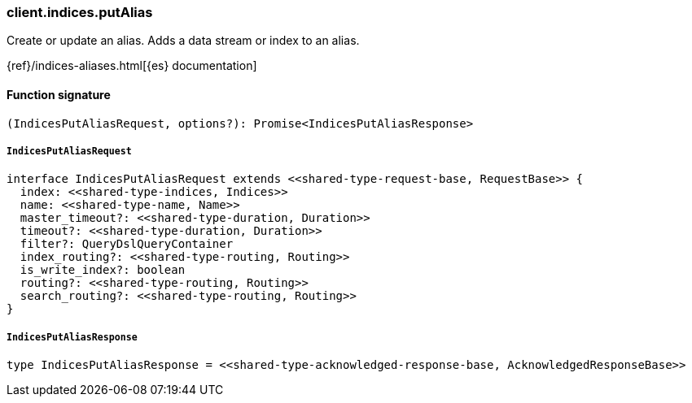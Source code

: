 [[reference-indices-put_alias]]

////////
===========================================================================================================================
||                                                                                                                       ||
||                                                                                                                       ||
||                                                                                                                       ||
||        ██████╗ ███████╗ █████╗ ██████╗ ███╗   ███╗███████╗                                                            ||
||        ██╔══██╗██╔════╝██╔══██╗██╔══██╗████╗ ████║██╔════╝                                                            ||
||        ██████╔╝█████╗  ███████║██║  ██║██╔████╔██║█████╗                                                              ||
||        ██╔══██╗██╔══╝  ██╔══██║██║  ██║██║╚██╔╝██║██╔══╝                                                              ||
||        ██║  ██║███████╗██║  ██║██████╔╝██║ ╚═╝ ██║███████╗                                                            ||
||        ╚═╝  ╚═╝╚══════╝╚═╝  ╚═╝╚═════╝ ╚═╝     ╚═╝╚══════╝                                                            ||
||                                                                                                                       ||
||                                                                                                                       ||
||    This file is autogenerated, DO NOT send pull requests that changes this file directly.                             ||
||    You should update the script that does the generation, which can be found in:                                      ||
||    https://github.com/elastic/elastic-client-generator-js                                                             ||
||                                                                                                                       ||
||    You can run the script with the following command:                                                                 ||
||       npm run elasticsearch -- --version <version>                                                                    ||
||                                                                                                                       ||
||                                                                                                                       ||
||                                                                                                                       ||
===========================================================================================================================
////////

[discrete]
=== client.indices.putAlias

Create or update an alias. Adds a data stream or index to an alias.

{ref}/indices-aliases.html[{es} documentation]

[discrete]
==== Function signature

[source,ts]
----
(IndicesPutAliasRequest, options?): Promise<IndicesPutAliasResponse>
----

[discrete]
===== `IndicesPutAliasRequest`

[source,ts]
----
interface IndicesPutAliasRequest extends <<shared-type-request-base, RequestBase>> {
  index: <<shared-type-indices, Indices>>
  name: <<shared-type-name, Name>>
  master_timeout?: <<shared-type-duration, Duration>>
  timeout?: <<shared-type-duration, Duration>>
  filter?: QueryDslQueryContainer
  index_routing?: <<shared-type-routing, Routing>>
  is_write_index?: boolean
  routing?: <<shared-type-routing, Routing>>
  search_routing?: <<shared-type-routing, Routing>>
}
----

[discrete]
===== `IndicesPutAliasResponse`

[source,ts]
----
type IndicesPutAliasResponse = <<shared-type-acknowledged-response-base, AcknowledgedResponseBase>>
----

